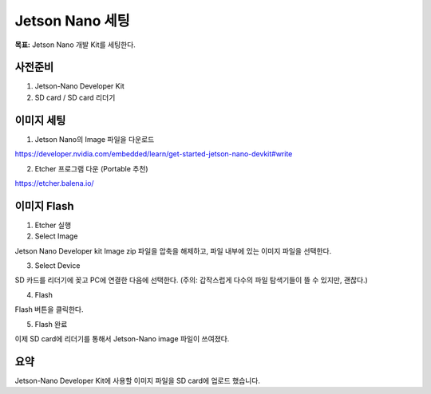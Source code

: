 Jetson Nano 세팅
==================

**목표:** Jetson Nano 개발 Kit를 세팅한다.

사전준비
---------------------

1. Jetson-Nano Developer Kit
2. SD card / SD card 리더기


이미지 세팅
---------------------

1. Jetson Nano의 Image 파일을 다운로드

https://developer.nvidia.com/embedded/learn/get-started-jetson-nano-devkit#write


2. Etcher 프로그램 다운 (Portable 추천)

https://etcher.balena.io/

.. image:: images/etcher.png




이미지 Flash 
---------------------

1. Etcher 실행

2. Select Image

Jetson Nano Developer kit Image zip 파일을 압축을 해제하고, 파일 내부에 있는 이미지 파일을 선택한다.

3. Select Device

SD 카드를 리더기에 꽂고 PC에 연결한 다음에 선택한다.
(주의: 갑작스럽게 다수의 파일 탐색기들이 뜰 수 있지만, 괜찮다.)

4. Flash

Flash 버튼을 클릭한다.

.. image:: images/etcher_Flash.png

5. Flash 완료

이제 SD card에 리더기를 통해서 Jetson-Nano image 파일이 쓰여졌다.



요약
-------

Jetson-Nano Developer Kit에 사용할 이미지 파일을 SD card에 업로드 했습니다. 
